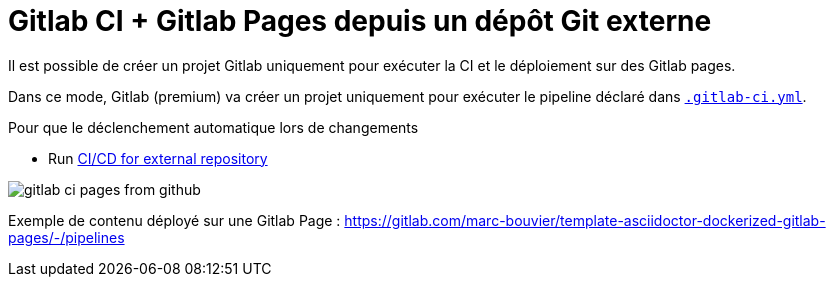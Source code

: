 = Gitlab CI + Gitlab Pages depuis un dépôt Git externe

:link-gitlab-ci-yml: .gitlab-ci.yml

ifndef::is-root[]
:link-gitlab-ci-yml: ../.gitlab-ci.yml
:imagesdir: assets
endif::[]

Il est possible de créer un projet Gitlab uniquement pour exécuter la CI et le déploiement sur des Gitlab pages.

Dans ce mode, Gitlab (premium) va créer un projet uniquement pour exécuter le pipeline déclaré dans link:{link-gitlab-ci-yml}[`.gitlab-ci.yml`].

Pour que le déclenchement automatique lors de changements

- Run https://docs.gitlab.com/ee/ci/ci_cd_for_external_repos/index.html[CI/CD for external repository]

image::gitlab-ci-pages-from-github.png[]

Exemple de contenu déployé sur une Gitlab Page : https://gitlab.com/marc-bouvier/template-asciidoctor-dockerized-gitlab-pages/-/pipelines[window=_blank]